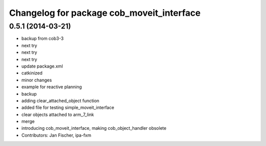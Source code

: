 ^^^^^^^^^^^^^^^^^^^^^^^^^^^^^^^^^^^^^^^^^^
Changelog for package cob_moveit_interface
^^^^^^^^^^^^^^^^^^^^^^^^^^^^^^^^^^^^^^^^^^

0.5.1 (2014-03-21)
------------------
* backup from cob3-3
* next try
* next try
* next try
* update package.xml
* catkinized
* minor changes
* example for reactive planning
* backup
* adding clear_attached_object function
* added file for testing simple_moveit_interface
* clear objects attached to arm_7_link
* merge
* introducing cob_moveit_interface, making cob_object_handler obsolete
* Contributors: Jan Fischer, ipa-fxm
